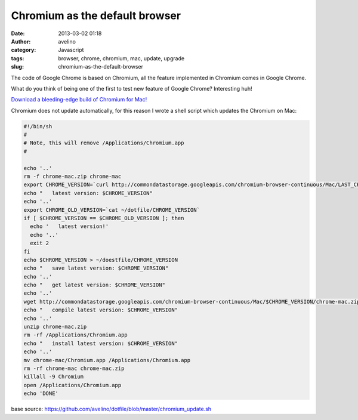 Chromium as the default browser
###############################
:date: 2013-03-02 01:18
:author: avelino
:category: Javascript
:tags: browser, chrome, chromium, mac, update, upgrade
:slug: chromium-as-the-default-browser

|Logo Chromium|\ The code of Google Chrome is based on Chromium, all the
feature implemented in Chromium comes in Google Chrome.

What do you think of being one of the first to test new feature of
Google Chrome? Interesting huh!

`Download a bleeding-edge build of Chromium for Mac!`_

Chromium does not update automatically, for this reason I wrote a shell
script which updates the Chromium on Mac:

.. code-block:: sh

    #!/bin/sh
    #
    # Note, this will remove /Applications/Chromium.app
    #

    echo '..'
    rm -f chrome-mac.zip chrome-mac
    export CHROME_VERSION=`curl http://commondatastorage.googleapis.com/chromium-browser-continuous/Mac/LAST_CHANGE`
    echo "   latest version: $CHROME_VERSION"
    echo '..'
    export CHROME_OLD_VERSION=`cat ~/dotfile/CHROME_VERSION`
    if [ $CHROME_VERSION == $CHROME_OLD_VERSION ]; then
      echo '   latest version!'
      echo '..'
      exit 2
    fi
    echo $CHROME_VERSION > ~/doestfile/CHROME_VERSION
    echo "   save latest version: $CHROME_VERSION"
    echo '..'
    echo "   get latest version: $CHROME_VERSION"
    echo '..'
    wget http://commondatastorage.googleapis.com/chromium-browser-continuous/Mac/$CHROME_VERSION/chrome-mac.zip
    echo "   compile latest version: $CHROME_VERSION"
    echo '..'
    unzip chrome-mac.zip
    rm -rf /Applications/Chromium.app
    echo "   install latest version: $CHROME_VERSION"
    echo '..'
    mv chrome-mac/Chromium.app /Applications/Chromium.app
    rm -rf chrome-mac chrome-mac.zip
    killall -9 Chromium
    open /Applications/Chromium.app
    echo 'DONE'

base source: \ https://github.com/avelino/dotfile/blob/master/chromium_update.sh

.. _Download a bleeding-edge build of Chromium for Mac!: http://download-chromium.appspot.com/dl/Mac

.. |Logo Chromium| image:: /images/chromium-logo.png
   :target: /images/chromium-logo.png
